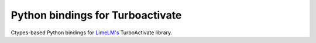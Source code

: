 Python bindings for Turboactivate
=================================

Ctypes-based Python bindings for `LimeLM's <http://wyday.com/limelm/>`__
TurboActivate library.
